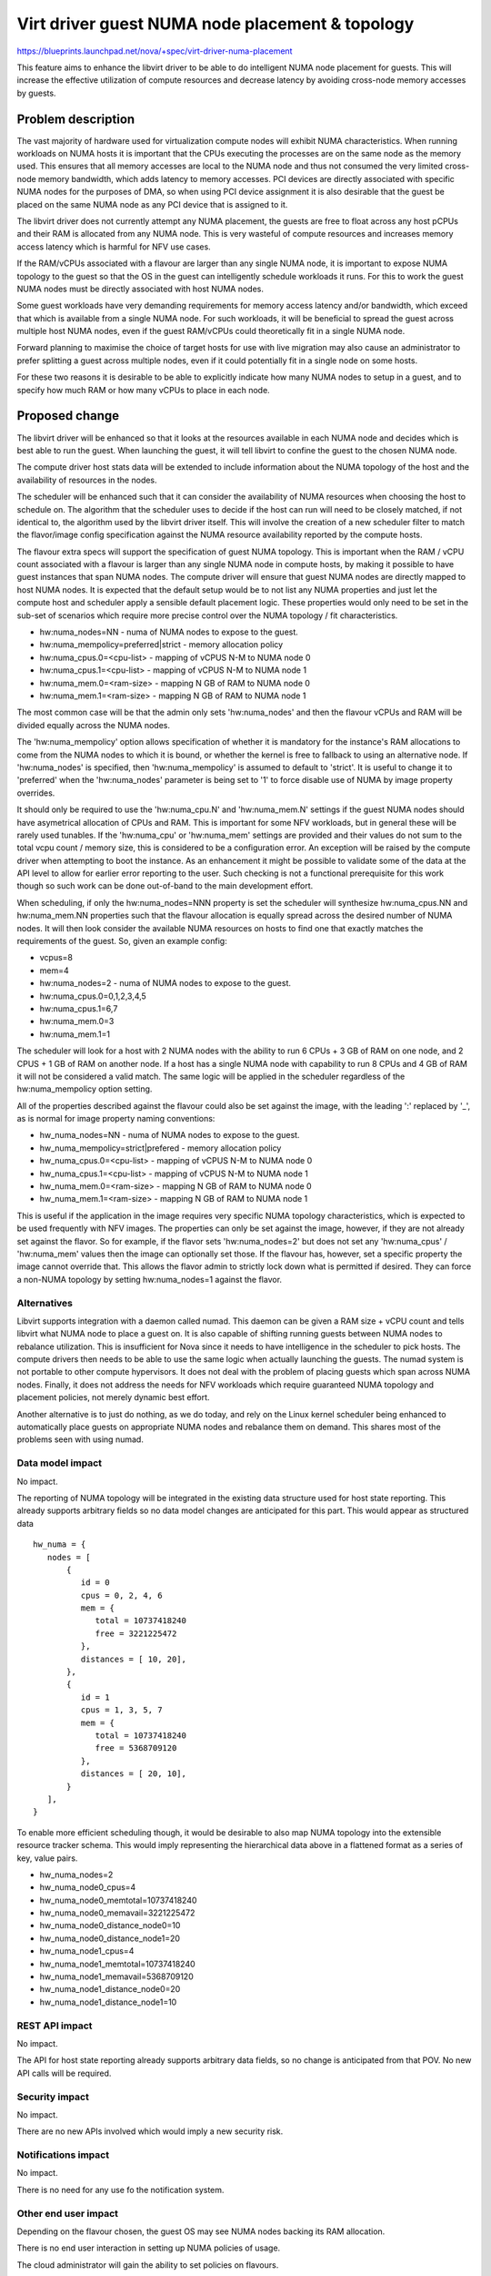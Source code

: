 ..
 This work is licensed under a Creative Commons Attribution 3.0 Unported
 License.

 http://creativecommons.org/licenses/by/3.0/legalcode

================================================
Virt driver guest NUMA node placement & topology
================================================

https://blueprints.launchpad.net/nova/+spec/virt-driver-numa-placement

This feature aims to enhance the libvirt driver to be able to do intelligent
NUMA node placement for guests. This will increase the effective utilization
of compute resources and decrease latency by avoiding cross-node memory
accesses by guests.

Problem description
===================

The vast majority of hardware used for virtualization compute nodes will
exhibit NUMA characteristics. When running workloads on NUMA hosts it is
important that the CPUs executing the processes are on the same node as the
memory used. This ensures that all memory accesses are local to the NUMA node
and thus not consumed the very limited cross-node memory bandwidth, which adds
latency to memory accesses. PCI devices are directly associated with specific
NUMA nodes for the purposes of DMA, so when using PCI device assignment it is
also desirable that the guest be placed on the same NUMA node as any PCI device
that is assigned to it.

The libvirt driver does not currently attempt any NUMA placement, the guests
are free to float across any host pCPUs and their RAM is allocated from any
NUMA node. This is very wasteful of compute resources and increases memory
access latency which is harmful for NFV use cases.

If the RAM/vCPUs associated with a flavour are larger than any single NUMA
node, it is important to expose NUMA topology to the guest so that the OS in
the guest can intelligently schedule workloads it runs. For this to work the
guest NUMA nodes must be directly associated with host NUMA nodes.

Some guest workloads have very demanding requirements for memory access
latency and/or bandwidth, which exceed that which is available from a
single NUMA node. For such workloads, it will be beneficial to spread
the guest across multiple host NUMA nodes, even if the guest RAM/vCPUs
could theoretically fit in a single NUMA node.

Forward planning to maximise the choice of target hosts for use with live
migration may also cause an administrator to prefer splitting a guest
across multiple nodes, even if it could potentially fit in a single node
on some hosts.

For these two reasons it is desirable to be able to explicitly indicate
how many NUMA nodes to setup in a guest, and to specify how much RAM or
how many vCPUs to place in each node.

Proposed change
===============

The libvirt driver will be enhanced so that it looks at the resources available
in each NUMA node and decides which is best able to run the guest. When
launching the guest, it will tell libvirt to confine the guest to the chosen
NUMA node.

The compute driver host stats data will be extended to include information
about the NUMA topology of the host and the availability of resources in the
nodes.

The scheduler will be enhanced such that it can consider the availability of
NUMA resources when choosing the host to schedule on. The algorithm that the
scheduler uses to decide if the host can run will need to be closely matched,
if not identical to, the algorithm used by the libvirt driver itself. This
will involve the creation of a new scheduler filter to match the flavor/image
config specification against the NUMA resource availability reported by the
compute hosts.

The flavour extra specs will support the specification of guest NUMA topology.
This is important when the RAM / vCPU count associated with a flavour is larger
than any single NUMA node in compute hosts, by making it possible to have guest
instances that span NUMA nodes. The compute driver will ensure that guest NUMA
nodes are directly mapped to host NUMA nodes. It is expected that the default
setup would be to not list any NUMA properties and just let the compute host
and scheduler apply a sensible default placement logic. These properties would
only need to be set in the sub-set of scenarios which require more precise
control over the NUMA topology / fit characteristics.

* hw:numa_nodes=NN - numa of NUMA nodes to expose to the guest.
* hw:numa_mempolicy=preferred|strict - memory allocation policy
* hw:numa_cpus.0=<cpu-list> - mapping of vCPUS N-M to NUMA node 0
* hw:numa_cpus.1=<cpu-list> - mapping of vCPUS N-M to NUMA node 1
* hw:numa_mem.0=<ram-size> - mapping N GB of RAM to NUMA node 0
* hw:numa_mem.1=<ram-size> - mapping N GB of RAM to NUMA node 1

The most common case will be that the admin only sets 'hw:numa_nodes' and then
the flavour vCPUs and RAM will be divided equally across the NUMA nodes.

The 'hw:numa_mempolicy' option allows specification of whether it is mandatory
for the instance's RAM allocations to come from the NUMA nodes to which it is
bound, or whether the kernel is free to fallback to using an alternative node.
If 'hw:numa_nodes' is specified, then 'hw:numa_mempolicy' is assumed to default
to 'strict'. It is useful to change it to 'preferred' when the 'hw:numa_nodes'
parameter is being set to '1' to force disable use of NUMA by image property
overrides.

It should only be required to use the 'hw:numa_cpu.N' and 'hw:numa_mem.N'
settings if the guest NUMA nodes should have asymetrical allocation of CPUs
and RAM. This is important for some NFV workloads, but in general these will
be rarely used tunables. If the 'hw:numa_cpu' or 'hw:numa_mem' settings are
provided and their values do not sum to the total vcpu count / memory size,
this is considered to be a configuration error. An exception will be raised
by the compute driver when attempting to boot the instance. As an enhancement
it might be possible to validate some of the data at the API level to allow
for earlier error reporting to the user. Such checking is not a functional
prerequisite for this work though so such work can be done out-of-band to
the main development effort.

When scheduling, if only the hw:numa_nodes=NNN property is set the scheduler
will synthesize hw:numa_cpus.NN and hw:numa_mem.NN properties such that the
flavour allocation is equally spread across the desired number of NUMA nodes.
It will then look consider the available NUMA resources on hosts to find one
that exactly matches the requirements of the guest. So, given an example
config:

* vcpus=8
* mem=4
* hw:numa_nodes=2 - numa of NUMA nodes to expose to the guest.
* hw:numa_cpus.0=0,1,2,3,4,5
* hw:numa_cpus.1=6,7
* hw:numa_mem.0=3
* hw:numa_mem.1=1

The scheduler will look for a host with 2 NUMA nodes with the ability to run
6 CPUs + 3 GB of RAM on one node, and 2 CPUS + 1 GB of RAM on another node.
If a host has a single NUMA node with capability to run 8 CPUs and 4 GB of
RAM it will not be considered a valid match. The same logic will be applied
in the scheduler regardless of the hw:numa_mempolicy option setting.

All of the properties described against the flavour could also be set against
the image, with the leading ':' replaced by '_', as is normal for image
property naming conventions:

* hw_numa_nodes=NN - numa of NUMA nodes to expose to the guest.
* hw_numa_mempolicy=strict|prefered - memory allocation policy
* hw_numa_cpus.0=<cpu-list> - mapping of vCPUS N-M to NUMA node 0
* hw_numa_cpus.1=<cpu-list> - mapping of vCPUS N-M to NUMA node 1
* hw_numa_mem.0=<ram-size> - mapping N GB of RAM to NUMA node 0
* hw_numa_mem.1=<ram-size> - mapping N GB of RAM to NUMA node 1

This is useful if the application in the image requires very specific NUMA
topology characteristics, which is expected to be used frequently with NFV
images. The properties can only be set against the image, however, if they
are not already set against the flavor. So for example, if the flavor sets
'hw:numa_nodes=2' but does not set any 'hw:numa_cpus' / 'hw:numa_mem' values
then the image can optionally set those. If the flavour has, however, set a
specific property the image cannot override that. This allows the flavor
admin to strictly lock down what is permitted if desired. They can force a
non-NUMA topology by setting hw:numa_nodes=1 against the flavor.

Alternatives
------------

Libvirt supports integration with a daemon called numad. This daemon can be
given a RAM size + vCPU count and tells libvirt what NUMA node to place a
guest on. It is also capable of shifting running guests between NUMA nodes to
rebalance utilization. This is insufficient for Nova since it needs to have
intelligence in the scheduler to pick hosts. The compute drivers then needs to
be able to use the same logic when actually launching the guests. The numad
system is not portable to other compute hypervisors. It does not deal with the
problem of placing guests which span across NUMA nodes. Finally, it does not
address the needs for NFV workloads which require guaranteed NUMA topology
and placement policies, not merely dynamic best effort.

Another alternative is to just do nothing, as we do today, and rely on the
Linux kernel scheduler being enhanced to automatically place guests on
appropriate NUMA nodes and rebalance them on demand. This shares most of the
problems seen with using numad.

Data model impact
-----------------

No impact.

The reporting of NUMA topology will be integrated in the existing data
structure used for host state reporting. This already supports arbitrary
fields so no data model changes are anticipated for this part. This would
appear as structured data

::

  hw_numa = {
     nodes = [
         {
            id = 0
            cpus = 0, 2, 4, 6
            mem = {
               total = 10737418240
               free = 3221225472
            },
            distances = [ 10, 20],
         },
         {
            id = 1
            cpus = 1, 3, 5, 7
            mem = {
               total = 10737418240
               free = 5368709120
            },
            distances = [ 20, 10],
         }
     ],
  }

To enable more efficient scheduling though, it would be desirable to also map
NUMA topology into the extensible resource tracker schema. This would imply
representing the hierarchical data above in a flattened format as a series of
key, value pairs.

* hw_numa_nodes=2
* hw_numa_node0_cpus=4
* hw_numa_node0_memtotal=10737418240
* hw_numa_node0_memavail=3221225472
* hw_numa_node0_distance_node0=10
* hw_numa_node0_distance_node1=20
* hw_numa_node1_cpus=4
* hw_numa_node1_memtotal=10737418240
* hw_numa_node1_memavail=5368709120
* hw_numa_node1_distance_node0=20
* hw_numa_node1_distance_node1=10


REST API impact
---------------

No impact.

The API for host state reporting already supports arbitrary data fields, so
no change is anticipated from that POV. No new API calls will be required.

Security impact
---------------

No impact.

There are no new APIs involved which would imply a new security risk.

Notifications impact
--------------------

No impact.

There is no need for any use fo the notification system.

Other end user impact
---------------------

Depending on the flavour chosen, the guest OS may see NUMA nodes backing its
RAM allocation.

There is no end user interaction in setting up NUMA policies of usage.

The cloud administrator will gain the ability to set policies on flavours.

Performance Impact
------------------

The new scheduler features will imply increased performance overhead when
determining whether a host is able to fit the memory and vCPU needs of the
flavour. ie the current logic which just checks the vCPU count and RAM
requirement against the host free memory will need to take account of the
availability of resources in specific NUMA nodes.

Other deployer impact
---------------------

If the deployment has flavours whose RAM + vCPU allocations are larger than
the size of the NUMA nodes in the compute hosts, the cloud administrator
should strongly consider defining guest NUMA nodes in the flavour. This will
enable the compute hosts to have better NUMA utilization and improve perf of
the guest OS.

Developer impact
----------------

The new flavour attributes could be used by any full machine virtualization
hypervisor, however, it is not mandatory that they do so.

Implementation
==============

Assignee(s)
-----------

Primary assignee:
  berrange

Other contributors:
  ndipanov

Work Items
----------

* Define a schema for reporting NUMA node resources and availability
  for the host state API / extensible resource tracker
* Enhance libvirt driver to report NUMA node resources & availability
* Enhance libvirt driver to support setup of guest NUMA nodes.
* Enhance libvirt driver to look at NUMA node availability when launching
  guest instances and pin all guests to best NUMA node
* Add support to schedular for picking hosts based on the NUMA availability
  instead of simply considering the total RAM/vCPU availability.

Dependencies
============

* The driver vCPU topology feature is a pre-requisite

    https://blueprints.launchpad.net/nova/+spec/virt-driver-vcpu-topology

* Supporting guest NUMA nodes will require completion of work in QEMU and
  libvirt, to enable guest NUMA nodes to be pinned to specific host NUMA
  nodes. In absence of libvirt/QEMU support, guest NUMA nodes can still be
  used but it would not have any performance benefit, and may even hurt
  performance.

    https://www.redhat.com/archives/libvir-list/2014-June/msg00201.html

* Extensible resource tracker

  https://blueprints.launchpad.net/nova/+spec/extensible-resource-tracking

Testing
=======

There are various discrete parts of the work that can be tested in isolation
of each other, fairly effectively using unit tests.

The main area where unit tests might not be sufficient is the scheduler
integration, where performance/scalability would be a concern. Testing the
scalability of the scheduler in tempest though is not practical, since the
issues would only become apparent with many compute hosts and many guests.
ie a scale beyond that which tempest sets up.

Documentation Impact
====================

The cloud administrator docs need to describe the new flavour parameters
and make recommendations on how to effectively use them.

The end user needs to be made aware of the fact that some flavours will cause
the guest OS to see NUMA topology.

References
==========

Current "big picture" research and design for the topic of CPU and memory
resource utilization and placement. vCPU topology is a subset of this
work

* https://wiki.openstack.org/wiki/VirtDriverGuestCPUMemoryPlacement

OpenStack NFV team:

* https://wiki.openstack.org/wiki/Teams/NFV
